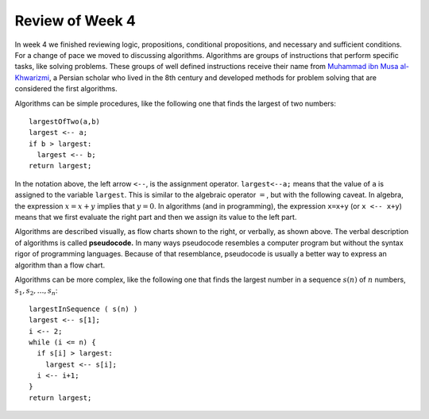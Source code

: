 
Review of Week 4
=================

In week 4 we finished reviewing logic, propositions, conditional propositions, and necessary and sufficient conditions. For a change of pace we moved to discussing algorithms. Algorithms are groups of instructions that perform specific tasks, like solving problems. These groups of well defined instructions receive their name from `Muhammad ibn Musa al-Khwarizmi <https://en.wikipedia.org/wiki/Muhammad_ibn_Musa_al-Khwarizmi>`_, a Persian scholar who lived in the 8th century and developed methods for problem solving that are considered the first algorithms.

Algorithms can be simple procedures, like the following one that finds the largest of two numbers::

  largestOfTwo(a,b)
  largest <-- a;
  if b > largest:
    largest <-- b;
  return largest; 
  
In the notation above, the left arrow ``<--``, is the assignment operator. ``largest<--a;`` means that the value of ``a`` is assigned to the variable ``largest``. This is similar to the algebraic operator :math:`=`, but with the following caveat. In algebra, the expression :math:`x=x+y` implies that :math:`y=0`. In algorithms (and in programming), the expression ``x=x+y`` (or ``x <-- x+y``) means that we first evaluate the right part and then we assign its value to the left part.

.. image:: images/max.png
  :align: right
  :height: 300 px
  
Algorithms are described visually, as flow charts shown to the right, or verbally, as shown above. The verbal description of algorithms is called **pseudocode.** In many ways pseudocode resembles a computer program but without the syntax rigor of programming languages. Because of that resemblance, pseudocode is usually a better way to express an algorithm than a flow chart.

Algorithms can be more complex, like the following one that finds the largest number in a sequence :math:`s(n)` of :math:`n` numbers, :math:`s_1, s_2, \ldots, s_n`::

  largestInSequence ( s(n) )
  largest <-- s[1];
  i <-- 2;
  while (i <= n) {
    if s[i] > largest:
      largest <-- s[i];
    i <-- i+1;
  }
  return largest;

